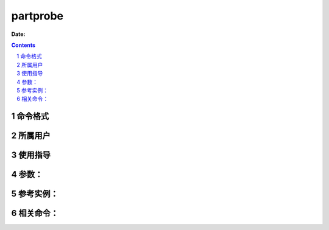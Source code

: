 .. _partprobe-cmd:

===================
partprobe
===================

:Date: 


.. contents::
.. section-numbering::

.. _partprobe-format:

命令格式
=============

.. _partprobe-user:

所属用户
=============

.. _partprobe-guid:

使用指导
=============

.. _partprobe-args:

参数：
=============

.. _partprobe-instance:

参考实例：
=============

.. _partprobe-relevant:

相关命令：
=============
